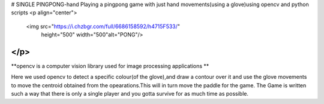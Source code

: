 # SINGLE PINGPONG-hand
Playing a pingpong game with just hand movements(using a glove)using opencv and python scripts
<p align="center">
  <img src="https://i.chzbgr.com/full/6686158592/h4715F533/"
       height="500" width="500"alt="PONG"/>
</p>
**********

**opencv is a computer vision library used for image processing applications          **

Here we used opencv to detect a specific colour(of the glove),and draw a contour over it and use the glove movements to move the centroid obtained from the opearations.This will in turn move the paddle for the game.
The Game is written such a way that there is only a single player and you gotta survive for as much time as possible.
